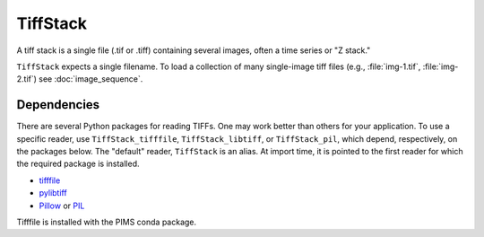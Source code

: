 TiffStack
=========

A tiff stack is a single file (.tif or .tiff) containing several images,
often a time series or "Z stack."

``TiffStack`` expects a single filename. To load a collection of many
single-image tiff files (e.g., :file:`img-1.tif`, :file:`img-2.tif`) see
:doc:`image_sequence`.

Dependencies
-----------

There are several Python packages for reading TIFFs. One may work better than
others for your application. To use a specific reader, use
``TiffStack_tifffile``, ``TiffStack_libtiff``, or ``TiffStack_pil``, which
depend, respectively, on the packages below. The "default" reader,
``TiffStack`` is an alias. At import time, it is pointed to the first
reader for which the required package is installed.

* `tifffile <https://pypi.python.org/pypi/tifffile>`_
* `pylibtiff <https://pypi.python.org/pypi/libtiff>`_
* `Pillow <https://pillow.readthedocs.org/>`_ or `PIL <http://www.pythonware.com/products/pil/>`_

Tifffile is installed with the PIMS conda package.
